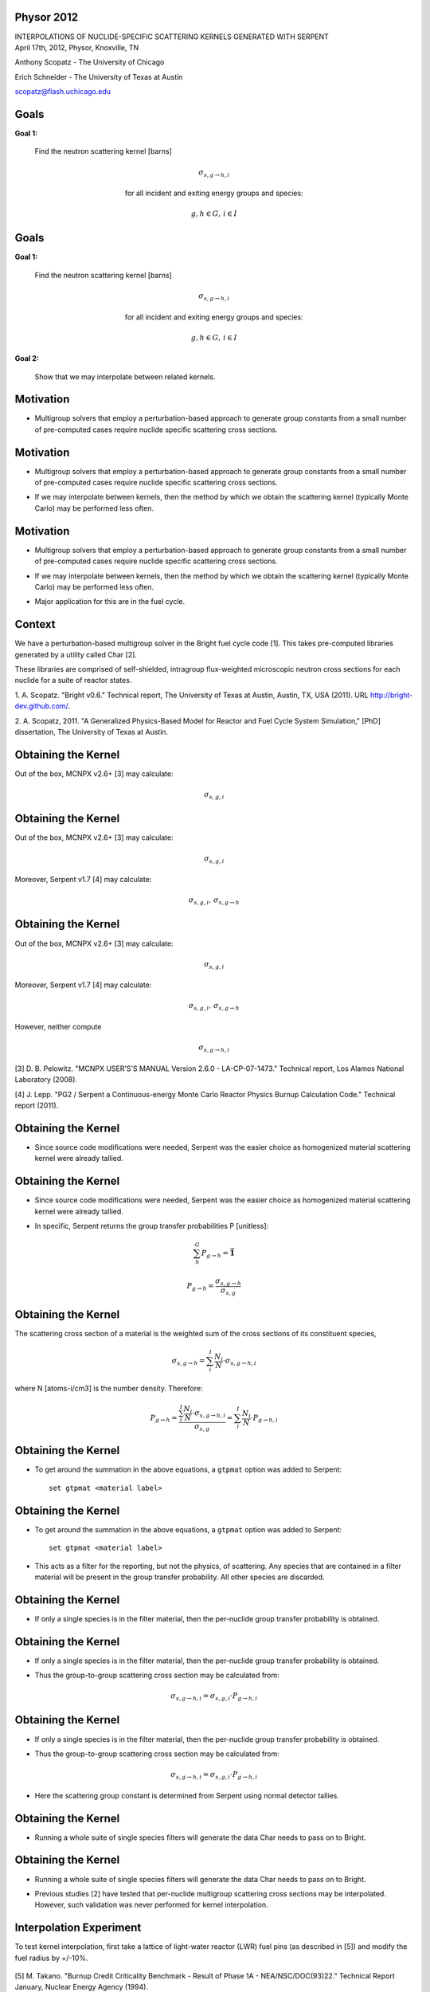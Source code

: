 Physor 2012
==============================

.. container:: main-title

    INTERPOLATIONS OF NUCLIDE-SPECIFIC SCATTERING KERNELS GENERATED WITH SERPENT

.. container:: main-names


    April 17th, 2012, Physor, Knoxville, TN

    Anthony Scopatz - The University of Chicago

    Erich Schneider - The University of Texas at Austin

    scopatz@flash.uchicago.edu


Goals
==============================
**Goal 1:** 

    Find the neutron scattering kernel [barns]

.. container:: align-center

    .. math::

        \sigma_{s,g\to h,i}

    for all incident and exiting energy groups and species:

.. container:: align-center

    .. math::

        g,h \in G, \, i \in I


Goals
==============================
**Goal 1:** 

    Find the neutron scattering kernel [barns]

.. container:: align-center

    .. math::

        \sigma_{s,g\to h,i}

    for all incident and exiting energy groups and species:

.. container:: align-center

    .. math::

        g,h \in G, \, i \in I

**Goal 2:** 

    Show that we may interpolate between related kernels.


Motivation
==============================
- Multigroup solvers that employ a perturbation-based approach to generate group 
  constants from a small number of pre-computed cases require nuclide specific 
  scattering cross sections.

Motivation
==============================
- Multigroup solvers that employ a perturbation-based approach to generate group 
  constants from a small number of pre-computed cases require nuclide specific 
  scattering cross sections.

* If we may interpolate between kernels, then the method by which 
  we obtain the scattering kernel (typically Monte Carlo) may be performed 
  less often. 

Motivation
==============================
- Multigroup solvers that employ a perturbation-based approach to generate group 
  constants from a small number of pre-computed cases require nuclide specific 
  scattering cross sections.

* If we may interpolate between kernels, then the method by which 
  we obtain the scattering kernel (typically Monte Carlo) may be performed 
  less often. 

- Major application for this are in the fuel cycle.


Context
===============================
We have a perturbation-based multigroup solver in the Bright fuel cycle code [1]. 
This takes pre-computed libraries generated by a utility called Char [2]. 

These libraries are comprised of self-shielded, intragroup flux-weighted 
microscopic neutron cross sections for each nuclide for a suite of reactor states.

.. container:: gray-and-small

    1. A. Scopatz. "Bright v0.6." Technical report, The University of Texas at Austin, 
    Austin, TX, USA (2011). URL http://bright-dev.github.com/.

    2. A. Scopatz, 2011. "A Generalized Physics-Based Model for Reactor and Fuel Cycle 
    System Simulation," [PhD] dissertation, The University of Texas at Austin. 

Obtaining the Kernel
===============================
Out of the box, MCNPX v2.6+ [3] may calculate:

.. math:: \sigma_{s,g,i}

Obtaining the Kernel
===============================
Out of the box, MCNPX v2.6+ [3] may calculate:

.. math:: \sigma_{s,g,i}

Moreover, Serpent v1.7 [4] may calculate:

.. math:: \sigma_{s,g,i}, \, \sigma_{s,g\to h}

Obtaining the Kernel
===============================
Out of the box, MCNPX v2.6+ [3] may calculate:

.. math:: \sigma_{s,g,i}

Moreover, Serpent v1.7 [4] may calculate:

.. math:: \sigma_{s,g,i}, \, \sigma_{s,g\to h}

However, neither compute 

.. math:: \sigma_{s,g\to h,i}

.. container:: gray-and-small

    [3] D. B. Pelowitz. "MCNPX USER’S'S MANUAL Version 2.6.0 - LA-CP-07-1473." Technical
    report, Los Alamos National Laboratory (2008).


    [4] J. Lepp. "PG2 / Serpent a Continuous-energy Monte Carlo Reactor Physics Burnup
    Calculation Code." Technical report (2011).


Obtaining the Kernel
===============================
* Since source code modifications were needed, Serpent was the easier choice as
  homogenized material scattering kernel were already tallied. 

Obtaining the Kernel
===============================
* Since source code modifications were needed, Serpent was the easier choice as
  homogenized material scattering kernel were already tallied. 

- In specific, Serpent returns the group transfer probabilities P [unitless]:

.. math:: \sum_h^G P_{g\to h} = \mathbf{\vec{1}}

.. math:: P_{g\to h} = \frac{\sigma_{s,g\to h}}{\sigma_{s,g}}



Obtaining the Kernel
===============================
The scattering cross section of a material is the weighted sum of the cross sections
of its constituent species,

.. math:: \sigma_{s,g\to h} = \sum_i^I \frac{N_i}{N} \cdot \sigma_{s,g\to h,i}

where N [atoms-i/cm3] is the number density.  Therefore:

.. math:: P_{g\to h} = \frac{\sum_i^I \frac{N_i}{N} \cdot \sigma_{s,g\to h,i}}{\sigma_{s,g}} = \sum_i^I \frac{N_i}{N} \cdot P_{g\to h,i}


Obtaining the Kernel
===============================
* To get around the summation in the above equations, a ``gtpmat`` option was added to Serpent::

    set gtpmat <material label>

Obtaining the Kernel
===============================
* To get around the summation in the above equations, a ``gtpmat`` option was added to Serpent::

    set gtpmat <material label>

- This acts as a filter for the reporting, but not the physics, of scattering.  
  Any species that are contained in a filter material will be present in the 
  group transfer probability.  All other species are discarded.


Obtaining the Kernel
===============================
* If only a single species is in the filter material, then the per-nuclide group
  transfer probability is obtained.

Obtaining the Kernel
===============================
* If only a single species is in the filter material, then the per-nuclide group
  transfer probability is obtained.

- Thus the group-to-group scattering cross section may be calculated from:

.. math:: \sigma_{s,g\to h,i} = \sigma_{s,g,i} \cdot P_{g\to h,i}

Obtaining the Kernel
===============================
* If only a single species is in the filter material, then the per-nuclide group
  transfer probability is obtained.

- Thus the group-to-group scattering cross section may be calculated from:

.. math:: \sigma_{s,g\to h,i} = \sigma_{s,g,i} \cdot P_{g\to h,i}

* Here the scattering group constant is determined from Serpent using normal 
  detector tallies.

Obtaining the Kernel
===============================
- Running a whole suite of single species filters will generate the data Char needs
  to pass on to Bright.

Obtaining the Kernel
===============================
- Running a whole suite of single species filters will generate the data Char needs
  to pass on to Bright.

* Previous studies [2] have tested that per-nuclide multigroup scattering cross sections
  may be interpolated.  However, such validation was never performed for kernel interpolation.


Interpolation Experiment
===============================
To test kernel interpolation, first take a lattice of light-water reactor (LWR) fuel pins 
(as described in [5]) and modify the fuel radius by +/-10%.

.. figure:: lattice.eps
    :align: center
    :scale: 90%

.. container:: gray-and-small

    [5] M. Takano. "Burnup Credit Criticality Benchmark - Result of Phase 1A -
    NEA/NSC/DOC(93)22." Technical Report January, Nuclear Energy Agency (1994).

Interpolation Experiment
===============================
For every species, generate the scattering kernel for the +10% case (``+`` superscript)
and the -10% case (``-``) for a 19 energy group structure.

Interpolation Experiment
===============================
For every species, generate the scattering kernel for the +10% case (``+`` superscript)
and the -10% case (``-``) for a 19 energy group structure. 

Next, perform a linear interpolation (``*``) based on the 
fuel radius r [cm] to obtain scattering kernels at radii internal to the bounds:

.. math:: 

    \sigma_{s,g\to h,i}^{*} = \left(\sigma_{s,g\to h,i}^{+} - \sigma_{s,g\to h,i}^{-}\right) 
                              \cdot \left(\frac{r^{*} - r^{-}}{r^{+} - r^{-}}\right)
                              + \sigma_{s,g\to h,i}^{-}

Interpolation Experiment
===============================
For every species, generate the scattering kernel for the +10% case (``+`` superscript)
and the -10% case (``-``) for a 19 energy group structure.

Next, perform a linear interpolation (``*``) based on the 
fuel radius r [cm] to obtain scattering kernels at radii internal to the bounds:

.. math:: 

    \sigma_{s,g\to h,i}^{*} = \left(\sigma_{s,g\to h,i}^{+} - \sigma_{s,g\to h,i}^{-}\right) 
                              \cdot \left(\frac{r^{*} - r^{-}}{r^{+} - r^{-}}\right)
                              + \sigma_{s,g\to h,i}^{-}

-5%, +5%, and the benchmark fuel radius cases were run.

Interpolation Tests
===============================
For every nuclide and incident and exiting energy groups, the following 
validation tests between the interpolation result and the "true" value (no superscript) 
- as calculated from additional Serpent runs - were performed.

Interpolation Tests
===============================
For every nuclide and incident and exiting energy groups, the following 
validation tests between the interpolation result and the "true" value (no superscript) 
- as calculated from additional Serpent runs - were performed.

* Small relative error:

.. math::

    \epsilon = \frac{\sigma_{s,g\to h,i}^{*}}{\sigma_{s,g\to h,i}} - 1 \ll 1

Interpolation Tests
===============================
For every nuclide and incident and exiting energy groups, the following 
validation tests between the interpolation result and the "true" value (no superscript) 
- as calculated from additional Serpent runs - were performed.

* Small relative error:

.. math::

    \epsilon = \frac{\sigma_{s,g\to h,i}^{*}}{\sigma_{s,g\to h,i}} - 1 \ll 1

- Kendall's tau near unity [unitless]:

.. math::

    \tau\left(\widetilde{\sigma}_{s,g\to h,i}^{*}, \widetilde{\sigma}_{s,g\to h,i}\right) \approx 1

Interpolation Tests
===============================
* Large absorption-to-scattering cross section ratio [unitless]:

.. math::

    1 \ll R_{a/s,g,i} = \frac{\sigma_{a,g,i}}{\sigma_{s,g,i}}

Interpolation Tests
===============================
* Large absorption-to-scattering cross section ratio [unitless]:

.. math::

    1 \ll R_{a/s,g,i} = \frac{\sigma_{a,g,i}}{\sigma_{s,g,i}}

* Or small group transfer probability:

.. math::

    P_{g\to h,i} < 0.5

Interpolation Tests
===============================
* Large absorption-to-scattering cross section ratio [unitless]:

.. math::

    1 \ll R_{a/s,g,i} = \frac{\sigma_{a,g,i}}{\sigma_{s,g,i}}


* Or small group transfer probability:

.. math::

    P_{g\to h,i} < 0.5

If the above relations hold, then the error induced by the interpolation is small enough
to not be of concern for a perturbation-based multigroup reactor model.

Results: -5% Benchmark Fuel Radius
=======================================
=========== ======= ====== ==== ==== ======= ====== ======
**nuclide** epsilon tau    g    h    sigma   P      R
H3          0.158   0.965  19   19   0.360   0.103  0.000
HE4         0.130   0.947  13   13   0.144   0.189  0.000
PU242       0.099   1.000  9    9    113.1   1.000  0.401
PU240       0.069   1.000  16   16   1151.0  1.000  11.95
ZR93        0.061   1.000  7    7    34.61   1.000  0.342
U236        0.055   1.000  9    9    44.08   1.000  0.696
PD107       0.054   1.000  7    7    8.789   1.000  2.036
=========== ======= ====== ==== ==== ======= ====== ======

.. container:: gray-and-small

    All results indexed by incident and exiting energy and sorted by max(abs(epsilon)).


Results: +0% Benchmark Fuel Radius
=======================================
=========== ======= ====== ==== ==== ======= ====== ======
**nuclide** epsilon tau    g    h    sigma   P      R
HE4         0.126   0.954  11   10   0.331   0.435  0.000
H3          0.083   0.970  11   10   0.619   0.372  0.000
U235        0.066   0.985  18   19   3.627   0.235  29.23
PD107       0.060   1.000  9    9    40.96   1.000  2.575
CM244       0.056   1.000  8    8    24.57   1.000  0.891
PU242       -0.043  1.000  9    9    129.0   1.000  0.403
U238        0.042   0.990  18   19   2.231   0.236  0.199
=========== ======= ====== ==== ==== ======= ====== ======

.. container:: gray-and-small

    All results indexed by incident and exiting energy and sorted by max(abs(epsilon)).


Results: +5% Benchmark Fuel Radius
=======================================
=========== ======= ====== ==== ==== ======= ====== ======
**nuclide** epsilon tau    g    h    sigma   P      R
HE4         -0.115  0.963  16   16   0.409   0.537  0.000
H3          -0.113  0.975  19   19   1.184   0.336  0.000
U235        -0.094  0.976  19   19   12.22   0.791  94.32
PU242       0.090   1.000  7    7    16.25   1.000  0.463
U236        -0.080  0.999  8    8    47.23   1.000  0.691
PU240       -0.054  1.000  9    9    76.04   1.000  1.482
U238        0.046   0.989  19   19   6.467   0.684  0.573
=========== ======= ====== ==== ==== ======= ====== ======

.. container:: gray-and-small

    All results indexed by incident and exiting energy and sorted by max(abs(epsilon)).


Results Summary
=======================================
* For 2,689 of 2,929 non-zero scattering kernel entries, 

.. math:: |\epsilon| < 0.02

Results Summary
=======================================
* For 2,689 of 2,929 non-zero scattering kernel entries, 

.. math:: |\epsilon| < 0.02

* This is true for H1 and O16 at thermal energies where
  fuel-to-moderator ratio changes have a large effect.

Results Summary
=======================================
* For 2,689 of 2,929 non-zero scattering kernel entries, 

.. math:: |\epsilon| < 0.02

* This is true for H1 and O16 at thermal energies where
  fuel-to-moderator ratio changes have a large effect.

- Kendall's tau is always greater than 0.94.  This implies that group-to-group
  scattering cross sections with high relative error are isolated and that the
  majority of the kernel matches.

Results Summary
=======================================
* Some species with high error and low tau have high absorption-to-scattering ratios.
  For example, U235 has an R which is over 94.   In such cases, scattering is a
  rare event where high error does not adversely affect criticality calculations
  in downstream applications.

Results Summary
=======================================
* Some species with high error and low tau have high absorption-to-scattering ratios.
  For example, U235 has an R which is over 94.   In such cases, scattering is a
  rare event where high error does not adversely affect criticality calculations
  in downstream applications.

- Lastly, for species with high error, low tau, and low R, the probability 
  of transferring from group g to group h is less than 50%.  This implies that 
  some other h for this g dominates the scatter events. 

Conclusions
====================================
* Nuclide specific scattering kernels may be obtained from Serpent with minor
  alterations to the source code and some simple post-processing.

Conclusions
====================================
* Nuclide specific scattering kernels may be obtained from Serpent with minor
  alterations to the source code and some simple post-processing.

- Cross sections generated in this way may be interpolated to within sufficient 
  error for perturbation-based multigroup burnup criticality solvers.

Conclusions
====================================
* Nuclide specific scattering kernels may be obtained from Serpent with minor
  alterations to the source code and some simple post-processing.

- Cross sections generated in this way may be interpolated to within sufficient 
  error for perturbation-based multigroup burnup criticality solvers.

* Thanks to Jaakko Leppanen for his guidance on Serpent's architecture.


Future Work
====================================
* Vary the perturbation size.

Future Work
====================================
* Vary the perturbation size.

- Investigate non-linear interpolation schemes.

Future Work
====================================
* Vary the perturbation size.

- Investigate non-linear interpolation schemes.

* Investigate methods to simultaneously compute the scattering kernel for many species.


Questions
===============================
.. image:: qm.jpg
    :scale: 50%

.. container:: gray-and-small

    Image source: http://www.fotopedia.com/items/flickr-2200500024
